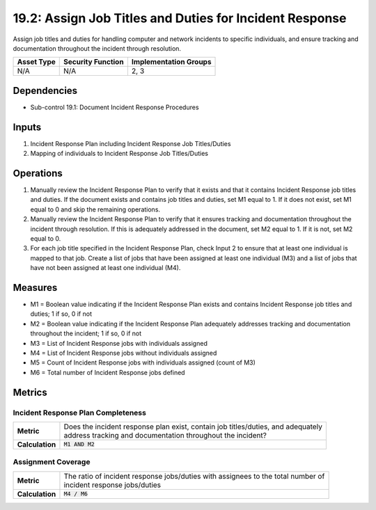 19.2: Assign Job Titles and Duties for Incident Response
=========================================================
Assign job titles and duties for handling computer and network incidents to specific individuals, and ensure tracking and documentation throughout the incident through resolution.

.. list-table::
	:header-rows: 1

	* - Asset Type
	  - Security Function
	  - Implementation Groups
	* - N/A
	  - N/A
	  - 2, 3

Dependencies
------------
* Sub-control 19.1: Document Incident Response Procedures

Inputs
-----------
#. Incident Response Plan including Incident Response Job Titles/Duties
#. Mapping of individuals to Incident Response Job Titles/Duties

Operations
----------
#. Manually review the Incident Response Plan to verify that it exists and that it contains Incident Response job titles and duties. If the document exists and contains job titles and duties, set M1 equal to 1. If it does not exist, set M1 equal to 0 and skip the remaining operations.
#. Manually review the Incident Response Plan to verify that it ensures tracking and documentation throughout the incident through resolution. If this is adequately addressed in the document, set M2 equal to 1. If it is not, set M2 equal to 0.
#. For each job title specified in the Incident Response Plan, check Input 2 to ensure that at least one individual is mapped to that job. Create a list of jobs that have been assigned at least one individual (M3) and a list of jobs that have not been assigned at least one individual (M4).

Measures
--------
* M1 = Boolean value indicating if the Incident Response Plan exists and contains Incident Response job titles and duties; 1 if so, 0 if not
* M2 = Boolean value indicating if the Incident Response Plan adequately addresses tracking and documentation throughout the incident; 1 if so, 0 if not
* M3 = List of Incident Response jobs with individuals assigned
* M4 = List of Incident Response jobs without individuals assigned
* M5 = Count of Incident Response jobs with individuals assigned (count of M3)
* M6 = Total number of Incident Response jobs defined

Metrics
-------

Incident Response Plan Completeness
^^^^^^^^^^^^^^^^^^^^^^^^^^^^^^^^^^^
.. list-table::

	* - **Metric**
	  - | Does the incident response plan exist, contain job titles/duties, and adequately
	    | address tracking and documentation throughout the incident?
	* - **Calculation**
	  - :code:`M1 AND M2`

Assignment Coverage
^^^^^^^^^^^^^^^^^^^
.. list-table::

	* - **Metric**
	  - | The ratio of incident response jobs/duties with assignees to the total number of
	    | incident response jobs/duties
	* - **Calculation**
	  - :code:`M4 / M6`

.. history
.. authors
.. license
